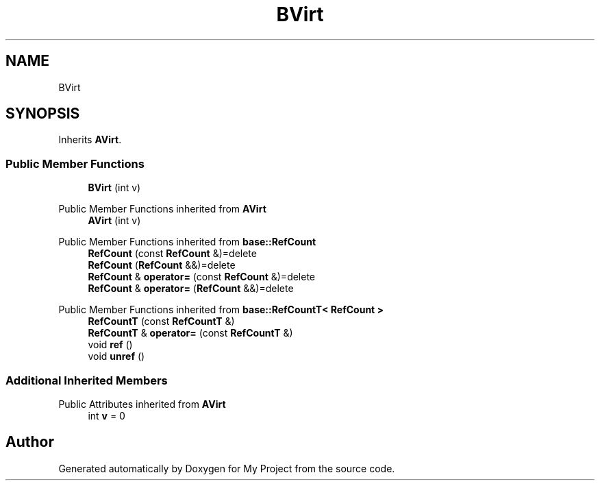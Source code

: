 .TH "BVirt" 3 "Wed Feb 1 2023" "Version Version 0.0" "My Project" \" -*- nroff -*-
.ad l
.nh
.SH NAME
BVirt
.SH SYNOPSIS
.br
.PP
.PP
Inherits \fBAVirt\fP\&.
.SS "Public Member Functions"

.in +1c
.ti -1c
.RI "\fBBVirt\fP (int v)"
.br
.in -1c

Public Member Functions inherited from \fBAVirt\fP
.in +1c
.ti -1c
.RI "\fBAVirt\fP (int v)"
.br
.in -1c

Public Member Functions inherited from \fBbase::RefCount\fP
.in +1c
.ti -1c
.RI "\fBRefCount\fP (const \fBRefCount\fP &)=delete"
.br
.ti -1c
.RI "\fBRefCount\fP (\fBRefCount\fP &&)=delete"
.br
.ti -1c
.RI "\fBRefCount\fP & \fBoperator=\fP (const \fBRefCount\fP &)=delete"
.br
.ti -1c
.RI "\fBRefCount\fP & \fBoperator=\fP (\fBRefCount\fP &&)=delete"
.br
.in -1c

Public Member Functions inherited from \fBbase::RefCountT< RefCount >\fP
.in +1c
.ti -1c
.RI "\fBRefCountT\fP (const \fBRefCountT\fP &)"
.br
.ti -1c
.RI "\fBRefCountT\fP & \fBoperator=\fP (const \fBRefCountT\fP &)"
.br
.ti -1c
.RI "void \fBref\fP ()"
.br
.ti -1c
.RI "void \fBunref\fP ()"
.br
.in -1c
.SS "Additional Inherited Members"


Public Attributes inherited from \fBAVirt\fP
.in +1c
.ti -1c
.RI "int \fBv\fP = 0"
.br
.in -1c

.SH "Author"
.PP 
Generated automatically by Doxygen for My Project from the source code\&.
